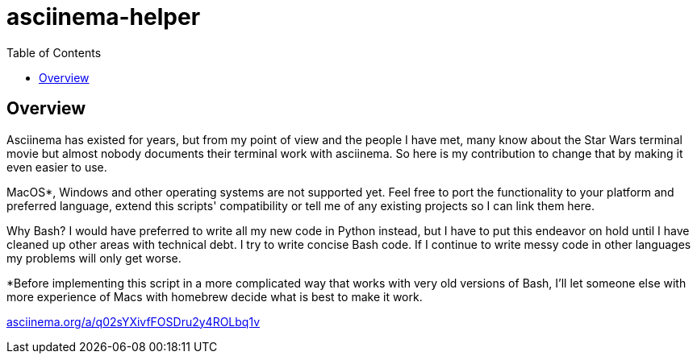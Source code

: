 = asciinema-helper
:hide-uri-scheme:
// Enable keyboard macros
:experimental:
:toc:
:toclevels: 4
:icons: font
:note-caption: ℹ️
:tip-caption: 💡
:warning-caption: ⚠️
:caution-caption: 🔥
:important-caption: ❗

== Overview

Asciinema has existed for years, but from my point of view and the people I
have met, many know about the Star Wars terminal movie but almost nobody
documents their terminal work with asciinema. So here is my contribution to
change that by making it even easier to use.

MacOS*, Windows and other operating systems are not supported yet. Feel free to
port the functionality to your platform and preferred language, extend this
scripts' compatibility or tell me of any existing projects so I can link them
here.

Why Bash? I would have preferred to write all my new code in Python instead,
but I have to put this endeavor on hold until I have cleaned up other areas
with technical debt. I try to write concise Bash code. If I continue to write
messy code in other languages my problems will only get worse.

*Before implementing this script in a more complicated way that works with very
old versions of Bash, I'll let someone else with more experience of Macs with
homebrew decide what is best to make it work.

https://asciinema.org/a/q02sYXivfFOSDru2y4ROLbq1v
